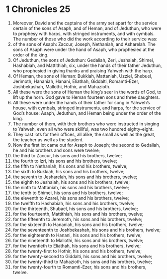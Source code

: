 ﻿
* 1 Chronicles 25
1. Moreover, David and the captains of the army set apart for the service certain of the sons of Asaph, and of Heman, and of Jeduthun, who were to prophesy with harps, with stringed instruments, and with cymbals. The number of those who did the work according to their service was: 
2. of the sons of Asaph: Zaccur, Joseph, Nethaniah, and Asharelah. The sons of Asaph were under the hand of Asaph, who prophesied at the order of the king. 
3. Of Jeduthun, the sons of Jeduthun: Gedaliah, Zeri, Jeshaiah, Shimei, Hashabiah, and Mattithiah, six, under the hands of their father Jeduthun, who prophesied in giving thanks and praising Yahweh with the harp. 
4. Of Heman, the sons of Heman: Bukkiah, Mattaniah, Uzziel, Shebuel, Jerimoth, Hananiah, Hanani, Eliathah, Giddalti, Romamti-Ezer, Joshbekashah, Mallothi, Hothir, and Mahazioth. 
5. All these were the sons of Heman the king’s seer in the words of God, to lift up the horn. God gave to Heman fourteen sons and three daughters. 
6. All these were under the hands of their father for song in Yahweh’s house, with cymbals, stringed instruments, and harps, for the service of God’s house: Asaph, Jeduthun, and Heman being under the order of the king. 
7. The number of them, with their brothers who were instructed in singing to Yahweh, even all who were skillful, was two hundred eighty-eight. 
8. They cast lots for their offices, all alike, the small as well as the great, the teacher as well as the student. 
9. Now the first lot came out for Asaph to Joseph; the second to Gedaliah, he and his brothers and sons were twelve; 
10. the third to Zaccur, his sons and his brothers, twelve; 
11. the fourth to Izri, his sons and his brothers, twelve; 
12. the fifth to Nethaniah, his sons and his brothers, twelve; 
13. the sixth to Bukkiah, his sons and his brothers, twelve; 
14. the seventh to Jesharelah, his sons and his brothers, twelve; 
15. the eighth to Jeshaiah, his sons and his brothers, twelve; 
16. the ninth to Mattaniah, his sons and his brothers, twelve; 
17. the tenth to Shimei, his sons and his brothers, twelve; 
18. the eleventh to Azarel, his sons and his brothers, twelve; 
19. the twelfth to Hashabiah, his sons and his brothers, twelve; 
20. for the thirteenth, Shubael, his sons and his brothers, twelve; 
21. for the fourteenth, Mattithiah, his sons and his brothers, twelve; 
22. for the fifteenth to Jeremoth, his sons and his brothers, twelve; 
23. for the sixteenth to Hananiah, his sons and his brothers, twelve; 
24. for the seventeenth to Joshbekashah, his sons and his brothers, twelve; 
25. for the eighteenth to Hanani, his sons and his brothers, twelve; 
26. for the nineteenth to Mallothi, his sons and his brothers, twelve; 
27. for the twentieth to Eliathah, his sons and his brothers, twelve; 
28. for the twenty-first to Hothir, his sons and his brothers, twelve; 
29. for the twenty-second to Giddalti, his sons and his brothers, twelve; 
30. for the twenty-third to Mahazioth, his sons and his brothers, twelve; 
31. for the twenty-fourth to Romamti-Ezer, his sons and his brothers, twelve. 
